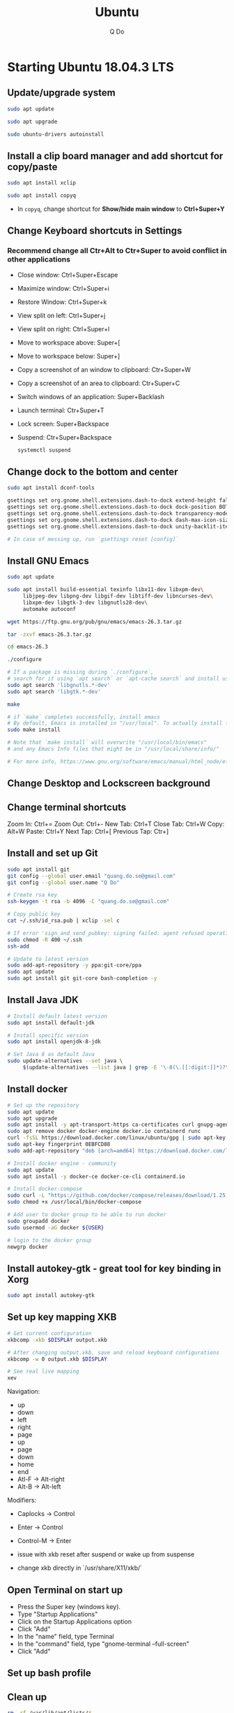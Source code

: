 #+STARTUP: showall hidestars
#+TITLE: Ubuntu
#+AUTHOR: Q Do

* Starting Ubuntu 18.04.3 LTS

** Update/upgrade system

   #+BEGIN_SRC  sh
     sudo apt update

     sudo apt upgrade

     sudo ubuntu-drivers autoinstall
   #+END_SRC

** Install a clip board manager and add shortcut for copy/paste

   #+BEGIN_SRC  sh
     sudo apt install xclip

     sudo apt install copyq
   #+END_SRC

   - In =copyq=, change shortcut for *Show/hide main window* to *Ctrl+Super+Y*

** Change Keyboard shortcuts in Settings

*** Recommend change all Ctr+Alt to Ctr+Super to avoid conflict in other applications
    - Close window: Ctrl+Super+Escape
    - Maximize window: Ctrl+Super+i
    - Restore Window: Ctrl+Super+k
    - View split on left: Ctrl+Super+j
    - View split on right: Ctrl+Super+l
    - Move to workspace above: Super+[
    - Move to workspace below: Super+]
    - Copy a screenshot of an window to clipboard: Ctr+Super+W
    - Copy a screenshot of an area to clipboard: Ctr+Super+C
    - Switch windows of an application: Super+Backlash
    - Launch terminal: Ctr+Super+T
    - Lock screen: Super+Backspace
    - Suspend: Ctr+Super+Backspace
      #+BEGIN_SRC sh
        systemctl suspend
      #+END_SRC

** Change dock to the bottom and center

   #+BEGIN_SRC sh
     sudo apt install dconf-tools

     gsettings set org.gnome.shell.extensions.dash-to-dock extend-height false
     gsettings set org.gnome.shell.extensions.dash-to-dock dock-position BOTTOM
     gsettings set org.gnome.shell.extensions.dash-to-dock transparency-mode FIXED
     gsettings set org.gnome.shell.extensions.dash-to-dock dash-max-icon-size 64
     gsettings set org.gnome.shell.extensions.dash-to-dock unity-backlit-items true

     # In case of messing up, run `gsettings reset [config]`
   #+END_SRC

** Install GNU Emacs
   #+BEGIN_SRC sh
     sudo apt update

     sudo apt install build-essential texinfo libx11-dev libxpm-dev\
          libjpeg-dev libpng-dev libgif-dev libtiff-dev libncurses-dev\
          libxpm-dev libgtk-3-dev libgnutls28-dev\
          automake autoconf

     wget https://ftp.gnu.org/pub/gnu/emacs/emacs-26.3.tar.gz

     tar -zxvf emacs-26.3.tar.gz

     cd emacs-26.3

     ./configure

     # If a package is missing during `./configure`,
     # search for it using `apt search` or `apt-cache search` and install using `apt install`
     sudo apt search 'libgnutls.*-dev'
     sudo apt search 'libgtk.*-dev'

     make

     # if `make` completes successfully, install emacs
     # By default, Emacs is installed in "/usr/local". To actually install files
     sudo make install

     # Note that `make install` will overwrite "/usr/local/bin/emacs"
     # and any Emacs Info files that might be in "/usr/local/share/info/"

     # For more info, https://www.gnu.org/software/emacs/manual/html_node/efaq/Installing-Emacs.html
   #+END_SRC

** Change Desktop and Lockscreen background

** Change terminal shortcuts

   Zoom In: Ctrl+=
   Zoom Out: Ctrl+-
   New Tab: Ctrl+T
   Close Tab: Ctrl+W
   Copy: Alt+W
   Paste: Ctrl+Y
   Next Tap: Ctrl+[
   Previous Tap: Ctr+]

** Install and set up Git

   #+BEGIN_SRC  bash
     sudo apt install git
     git config --global user.email "quang.do.se@gmail.com"
     git config --global user.name "Q Do"

     # Create rsa key
     ssh-keygen -t rsa -b 4096 -C "quang.do.se@gmail.com"

     # Copy public key
     cat ~/.ssh/id_rsa.pub | xclip -sel c

     # If error 'sign_and_send_pubkey: signing failed: agent refused operation'
     sudo chmod -R 400 ~/.ssh
     ssh-add

     # Update to latest version
     sudo add-apt-repository -y ppa:git-core/ppa
     sudo apt update
     sudo apt install git git-core bash-completion -y
   #+END_SRC

** Install Java JDK

   #+BEGIN_SRC sh
     # Install default latest version
     sudo apt install default-jdk

     # Install specific version
     sudo apt install openjdk-8-jdk

     # Set Java 8 as default Java
     sudo update-alternatives --set java \
          $(update-alternatives --list java | grep -E '\-8(\.[[:digit:]]*)?\-')
   #+END_SRC

** Install docker

   #+BEGIN_SRC sh
     # Set up the repository
     sudo apt update
     sudo apt upgrade
     sudo apt install -y apt-transport-https ca-certificates curl gnupg-agent software-properties-common
     sudo apt remove docker docker-engine docker.io containerd runc
     curl -fsSL https://download.docker.com/linux/ubuntu/gpg | sudo apt-key add -
     sudo apt-key fingerprint 0EBFCD88
     sudo add-apt-repository "deb [arch=amd64] https://download.docker.com/linux/ubuntu $(lsb_release -cs) stable"

     # Install docker engine - community
     sudo apt update
     sudo apt install -y docker-ce docker-ce-cli containerd.io

     # Install docker-compose
     sudo curl -L "https://github.com/docker/compose/releases/download/1.25.0/docker-compose-$(uname -s)-$(uname -m)" -o /usr/local/bin/docker-compose
     sudo chmod +x /usr/local/bin/docker-compose

     # Add user to docker group to be able to run docker
     sudo groupadd docker
     sudo usermod -aG docker ${USER}

     # login to the docker group
     newgrp docker
   #+END_SRC

** Install autokey-gtk - great tool for key binding in Xorg

   #+BEGIN_SRC sh
  sudo apt install autokey-gtk
   #+END_SRC

** Set up key mapping XKB

   #+BEGIN_SRC sh
     # Get current configuration
     xkbcomp -xkb $DISPLAY output.xkb

     # After changing output.xkb, save and reload keyboard configurations
     xkbcomp -w 0 output.xkb $DISPLAY

     # See real live mapping
     xev
   #+END_SRC

   Navigation:
   - up
   - down
   - left
   - right
   - page
   - up
   - page
   - down
   - home
   - end
   - Atl-F -> Alt-right
   - Alt-B -> Alt-left

   Modifiers:
   - Caplocks -> Control
   - Enter -> Control
   - Control-M -> Enter

   - issue with xkb reset after suspend or wake up from suspense

   - change xkb directly in `/usr/share/X11/xkb/`

** Open Terminal on start up

   - Press the Super key (windows key).
   - Type "Startup Applications"
   - Click on the Startup Applications option
   - Click "Add"
   - In the "name" field, type Terminal
   - In the "command" field, type "gnome-terminal --full-screen"
   - Click "Add"

** Set up bash profile

** Clean up

   #+BEGIN_SRC sh
     rm -rf /var/lib/apt/lists/*
   #+END_SRC

** Enable Emacs keybinding in app

   #+BEGIN_SRC sh
     gsettings set org.gnome.desktop.interface gtk-key-theme "Emacs"

     # switch back
     gsettings set org.gnome.desktop.interface gtk-key-theme "Default"

     # Or edit in
     /usr/share/themes/Emacs/gtk-3.0/gtk-keys.css
   #+END_SRC

** Add user

   #+BEGIN_SRC sh
     # Add new user
     sudo adduser [username]

     # Add user to sudo group
     usermod -aG sudo [username]

     # Delete user
     sudo deluser --remove-home [username]

     # Enable root password
     sudo passwd root

     # Disable root account
     sudo passed -dl root
   #+END_SRC

** Setting telex

   #+BEGIN_SRC  sh
     # install unikey
     sudo apt install ibus-unikey

     ibus-daemon -Rd

     im-config

     # choose "Intelligent Input Bus" and restart

     # Go to "Region & Language" in Settings and search for Unikey
   #+END_SRC

** Add start up command

   # Search for 'Startup Applications Preferences' in Settings
   # Add 'gnome-terminal --full-screen'

** Check which graphic card is being used

   #+BEGIN_SRC sh
     lspci -k | grep -A 2 -i "VGA"

     lshw -C video
   #+END_SRC

** Install JDK

   #+BEGIN_SRC sh
     sudo apt install -y default-jdk
   #+END_SRC

** Google Chrome

   #+BEGIN_SRC sh
     wget -q -O - https://dl-ssl.google.com/linux/linux_signing_key.pub | sudo apt-key add -

     sudo sh -c 'echo "deb http://dl.google.com/linux/chrome/deb/ stable main" >> /etc/apt/sources.list.d/google-chrome.list'

     sudo apt update

     sudo apt --only-upgrade install google-chrome-stable

     sudo apt install libnss3

     # kill old hidden chrome processes
     sudo pkill -15 google-chrome
     sudo pkill -15 chrome

     # -15 is SIGTERM signal. Use below command a complete list
     kill -l
   #+END_SRC

*** Turn off network cache that automatically adds =.com= and =www.= to url

    - Go to Chrome
    - Click *F12*
    - Go to *Network* tab
    - Choose *Disable cache*

** Hide top bar

   - Go to =Ubuntu Software= app
   - Search =Hide Top Bar=
   - Go to =Tweaks= app
   - Click on =Extensions= tab
   - Enable =Hide Top Bar=

** Install OpenConnect VPN

   #+BEGIN_SRC sh
     sudo apt -y install openconnect

     sudo openconnect -b [vpn.mydomain.com] -u [username] --authgroup [AdminVPN]
   #+END_SRC

** Some utility tools

   #+BEGIN_SRC sh
     # PDF viewer
     sudo apt install evince

     # tree ls
     sudo apt install tree

     # CPU temp and fan speed
     sudo apt install lm-sensors

     # Nice version of top
     sudo npm install gtop -g

     # Ulauncher for quick search
     sudo add-apt-repository ppa:agornostal/ulaunche
     sudo apt update && sudo apt install ulauncher

     # Remove package
     sudo apt remote --purge <package>
   #+END_SRC

** Bluetooth update

   #+BEGIN_SRC sh
     sudo add-apt-repository ppa:bluetooth/bluez
     sudo apt install bluez
   #+END_SRC
